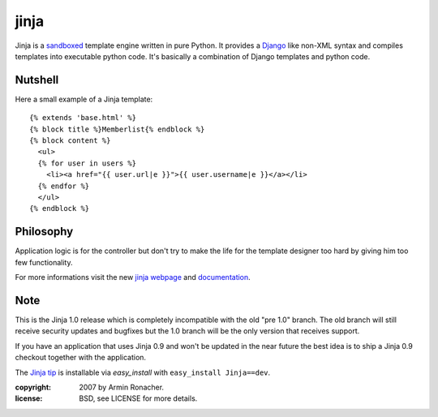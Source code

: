 jinja
~~~~~

Jinja is a `sandboxed`_ template engine written in pure Python. It
provides a `Django`_ like non-XML syntax and compiles templates into
executable python code. It's basically a combination of Django templates
and python code.

Nutshell
--------

Here a small example of a Jinja template::

    {% extends 'base.html' %}
    {% block title %}Memberlist{% endblock %}
    {% block content %}
      <ul>
      {% for user in users %}
        <li><a href="{{ user.url|e }}">{{ user.username|e }}</a></li>
      {% endfor %}
      </ul>
    {% endblock %}

Philosophy
----------

Application logic is for the controller but don't try to make the life
for the template designer too hard by giving him too few functionality.

For more informations visit the new `jinja webpage`_ and `documentation`_.

Note
----

This is the Jinja 1.0 release which is completely incompatible with the
old "pre 1.0" branch. The old branch will still receive security updates
and bugfixes but the 1.0 branch will be the only version that receives
support.

If you have an application that uses Jinja 0.9 and won't be updated in
the near future the best idea is to ship a Jinja 0.9 checkout together
with the application.

The `Jinja tip`_ is installable via `easy_install` with ``easy_install
Jinja==dev``.

.. _sandboxed: http://en.wikipedia.org/wiki/Sandbox_(computer_security)
.. _Django: http://www.djangoproject.com/
.. _jinja webpage: http://jinja.pocoo.org/
.. _documentation: http://jinja.pocoo.org/documentation/index.html
.. _Jinja tip: http://dev.pocoo.org/hg/jinja-main/archive/tip.tar.gz#egg=Jinja-dev


:copyright: 2007 by Armin Ronacher.
:license: BSD, see LICENSE for more details.

